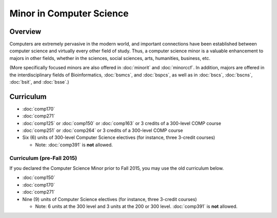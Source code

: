 .. index:: minor in computer science

Minor in Computer Science
=========================

Overview
--------

Computers are extremely pervasive in the modern world, and important connections have been established between computer science and virtually every other field of study. Thus, a computer science minor is a valuable enhancement to majors in other fields, whether in the sciences, social sciences, arts, humanities, business, etc.

(More specifically focused minors are also offered in :doc:`minorit` and :doc:`minorccf`. In addition, majors are offered in the interdisciplinary fields of Bioinformatics, :doc:`bsmcs`, and :doc:`bspcs`, as well as in :doc:`bscs`, :doc:`bscns`, :doc:`bsit`, and :doc:`bsse`.)

Curriculum 
----------

-   :doc:`comp170`
-   :doc:`comp271`
-   :doc:`comp125` or :doc:`comp150` or :doc:`comp163` or 3 credits of a 300-level COMP course
-   :doc:`comp251` or :doc:`comp264` or 3 credits of a 300-level COMP course
-   Six (6) units of 300-level Computer Science electives (for instance, three 3-credit courses)
    
    -   Note: :doc:`comp391` is **not** allowed.
    
Curriculum (pre-Fall 2015)
""""""""""""""""""""""""""
    
If you declared the Computer Science Minor prior to Fall 2015, you may use the old curriculum below.   

-   :doc:`comp150`
-   :doc:`comp170`
-   :doc:`comp271`
-   Nine (9) units of Computer Science electives (for instance, three 3-credit courses)
    
    -   Note: 6 units at the 300 level and 3 units at the 200 or 300 level. :doc:`comp391` is **not** allowed.
